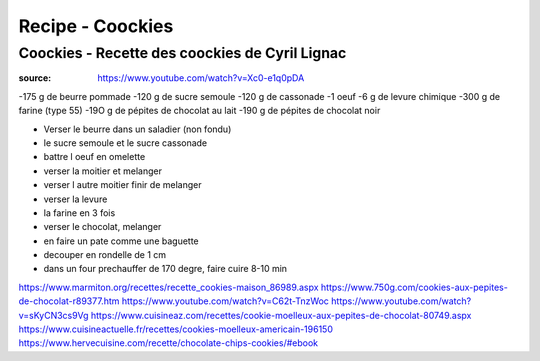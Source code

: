 Recipe - Coockies
#################

Coockies - Recette des coockies de Cyril Lignac
***********************************************

:source: https://www.youtube.com/watch?v=Xc0-e1q0pDA

-175 g de beurre pommade 
-120 g de sucre semoule 
-120 g de cassonade
-1 oeuf
-6 g de levure chimique 
-300 g de farine (type 55)
-19O g de pépites de chocolat au lait
-190 g de pépites de chocolat noir

* Verser le beurre dans un saladier (non fondu)
* le sucre semoule et le sucre cassonade
* battre l oeuf en omelette
* verser la moitier et melanger
* verser l autre moitier finir de melanger
* verser la levure
* la farine en 3 fois
* verser le chocolat, melanger
* en faire un pate comme une baguette
* decouper en rondelle de 1 cm
* dans un four prechauffer de 170 degre, faire cuire 8-10 min



https://www.marmiton.org/recettes/recette_cookies-maison_86989.aspx
https://www.750g.com/cookies-aux-pepites-de-chocolat-r89377.htm
https://www.youtube.com/watch?v=C62t-TnzWoc
https://www.youtube.com/watch?v=sKyCN3cs9Vg
https://www.cuisineaz.com/recettes/cookie-moelleux-aux-pepites-de-chocolat-80749.aspx
https://www.cuisineactuelle.fr/recettes/cookies-moelleux-americain-196150
https://www.hervecuisine.com/recette/chocolate-chips-cookies/#ebook
